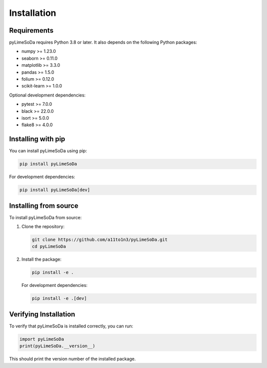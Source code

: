 Installation
============

Requirements
------------

pyLimeSoDa requires Python 3.8 or later. It also depends on the following Python packages:

- numpy >= 1.23.0
- seaborn >= 0.11.0
- matplotlib >= 3.3.0
- pandas >= 1.5.0
- folium >= 0.12.0
- scikit-learn >= 1.0.0

Optional development dependencies:

- pytest >= 7.0.0
- black >= 22.0.0
- isort >= 5.0.0
- flake8 >= 4.0.0

Installing with pip
-------------------

You can install pyLimeSoDa using pip:

.. code-block:: bash

   pip install pyLimeSoDa

For development dependencies:

.. code-block:: bash

   pip install pyLimeSoDa[dev]

Installing from source
----------------------

To install pyLimeSoDa from source:

1. Clone the repository:

   .. code-block:: bash

      git clone https://github.com/a11to1n3/pyLimeSoDa.git
      cd pyLimeSoDa

2. Install the package:

   .. code-block:: bash

      pip install -e .

   For development dependencies:

   .. code-block:: bash

      pip install -e .[dev]

Verifying Installation
----------------------

To verify that pyLimeSoDa is installed correctly, you can run:

.. code-block:: python

   import pyLimeSoDa
   print(pyLimeSoDa.__version__)

This should print the version number of the installed package.